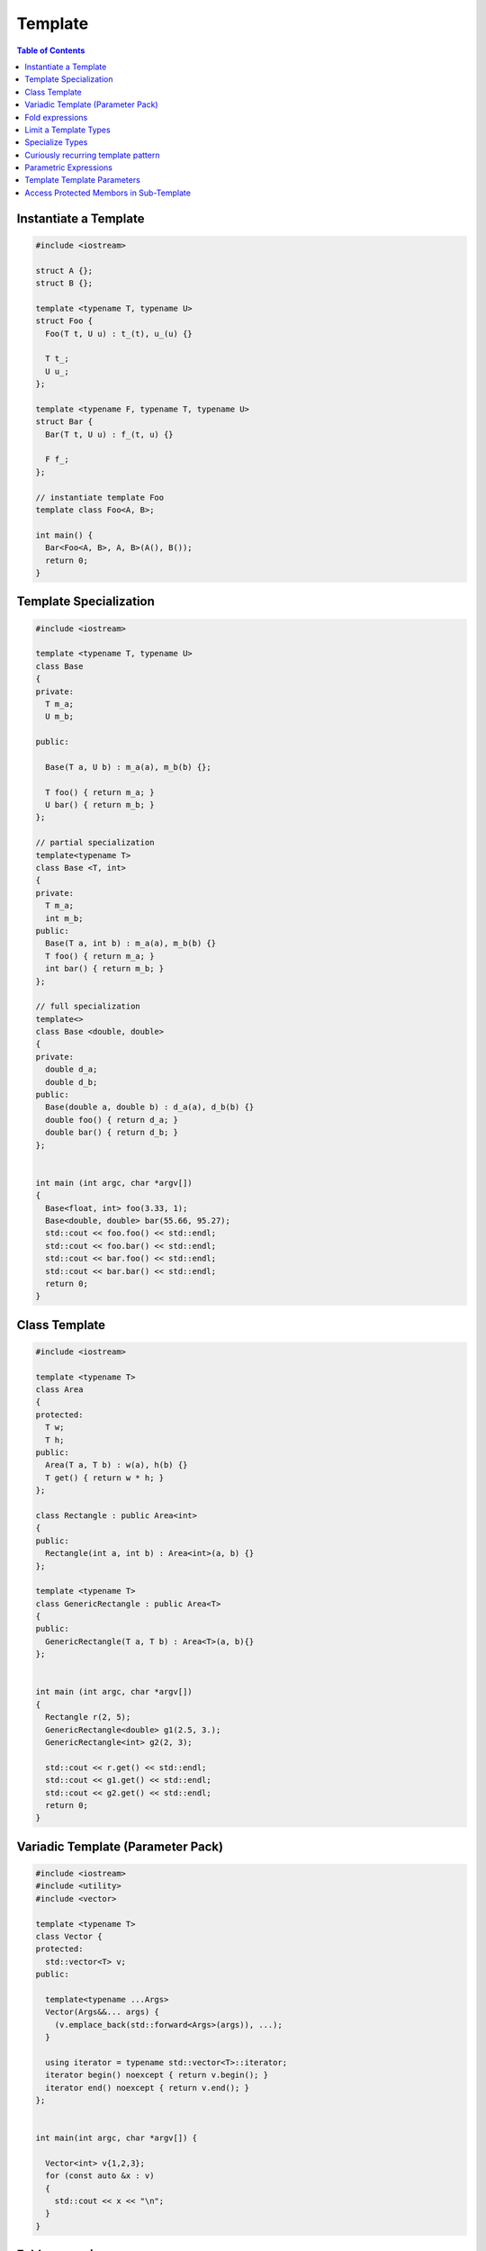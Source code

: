 ========
Template
========

.. contents:: Table of Contents
    :backlinks: none

Instantiate a Template
----------------------

.. code-block:: cpp

    #include <iostream>

    struct A {};
    struct B {};

    template <typename T, typename U>
    struct Foo {
      Foo(T t, U u) : t_(t), u_(u) {}

      T t_;
      U u_;
    };

    template <typename F, typename T, typename U>
    struct Bar {
      Bar(T t, U u) : f_(t, u) {}

      F f_;
    };

    // instantiate template Foo
    template class Foo<A, B>;

    int main() {
      Bar<Foo<A, B>, A, B>(A(), B());
      return 0;
    }

Template Specialization
-----------------------

.. code-block:: cpp

    #include <iostream>

    template <typename T, typename U>
    class Base
    {
    private:
      T m_a;
      U m_b;

    public:

      Base(T a, U b) : m_a(a), m_b(b) {};

      T foo() { return m_a; }
      U bar() { return m_b; }
    };

    // partial specialization
    template<typename T>
    class Base <T, int>
    {
    private:
      T m_a;
      int m_b;
    public:
      Base(T a, int b) : m_a(a), m_b(b) {}
      T foo() { return m_a; }
      int bar() { return m_b; }
    };

    // full specialization
    template<>
    class Base <double, double>
    {
    private:
      double d_a;
      double d_b;
    public:
      Base(double a, double b) : d_a(a), d_b(b) {}
      double foo() { return d_a; }
      double bar() { return d_b; }
    };


    int main (int argc, char *argv[])
    {
      Base<float, int> foo(3.33, 1);
      Base<double, double> bar(55.66, 95.27);
      std::cout << foo.foo() << std::endl;
      std::cout << foo.bar() << std::endl;
      std::cout << bar.foo() << std::endl;
      std::cout << bar.bar() << std::endl;
      return 0;
    }

Class Template
--------------

.. code-block:: cpp

    #include <iostream>

    template <typename T>
    class Area
    {
    protected:
      T w;
      T h;
    public:
      Area(T a, T b) : w(a), h(b) {}
      T get() { return w * h; }
    };

    class Rectangle : public Area<int>
    {
    public:
      Rectangle(int a, int b) : Area<int>(a, b) {}
    };

    template <typename T>
    class GenericRectangle : public Area<T>
    {
    public:
      GenericRectangle(T a, T b) : Area<T>(a, b){}
    };


    int main (int argc, char *argv[])
    {
      Rectangle r(2, 5);
      GenericRectangle<double> g1(2.5, 3.);
      GenericRectangle<int> g2(2, 3);

      std::cout << r.get() << std::endl;
      std::cout << g1.get() << std::endl;
      std::cout << g2.get() << std::endl;
      return 0;
    }

Variadic Template (Parameter Pack)
----------------------------------

.. code-block:: cpp

    #include <iostream>
    #include <utility>
    #include <vector>

    template <typename T>
    class Vector {
    protected:
      std::vector<T> v;
    public:

      template<typename ...Args>
      Vector(Args&&... args) {
        (v.emplace_back(std::forward<Args>(args)), ...);
      }

      using iterator = typename std::vector<T>::iterator;
      iterator begin() noexcept { return v.begin(); }
      iterator end() noexcept { return v.end(); }
    };


    int main(int argc, char *argv[]) {

      Vector<int> v{1,2,3};
      for (const auto &x : v)
      {
        std::cout << x << "\n";
      }
    }

Fold expressions
----------------

.. code-block:: cpp

    // g++ -std=c++17 -Wall -Werror -O3 a.cc

    #include <iostream>
    #include <utility>

    template <typename ...Args>
    decltype(auto) f(Args&& ...args) {
      auto l = [](auto &&x) { return x * 2; };
      return (l(std::forward<Args>(args)) + ...);
    }

    int main(int argc, char *argv[]) {
      std::cout << f(1, 2, 3, 4, 5) << std::endl;
    }

Limit a Template Types
----------------------

.. code-block:: cpp

    #include <iostream>
    #include <string>
    #include <type_traits>

    template<typename S,
      typename = typename std::enable_if<
        std::is_same<
          std::string,
          typename std::decay<S>::type
        >::value
      >::type
    >
    void Foo(S s) {
      std::cout << s << "\n";
    }


    int main(int argc, char *argv[]) {
      std::string s1 = "Foo";
      const std::string s2 = "Bar";
      Foo(s1);
      Foo(s2);

      // Foo(123);    compile error
      // Foo("Baz");  compile error
    }

Specialize Types
----------------

.. code-block:: cpp

    #include <iostream>
    #include <string>
    #include <type_traits>

    template<typename S>
    void Foo(S s) {
      if (std::is_integral<S>::value) {
        std::cout << "do a task for integer..." << "\n";
        return;
      }
      if (std::is_same<std::string, typename std::decay<s>::type>::value)
      {
        std::cout << "do a task for string..." << "\n";
        return;
      }
    }

    int main(int argc, char *argv[]) {
      std::string s1 = "Foo";
      Foo(s1);
      Foo(123);
    }

Template Specialization approach

.. code-block:: cpp

    #include <iostream>
    #include <string>
    #include <type_traits>

    template<typename S>
    void Foo(S s) {}

    template <>
    void Foo<int>(int s) {
      std::cout << "do a task for integer..." << "\n";
    }
    template<>
    void Foo<std::string>(std::string s) {
      std::cout << "do a task for string..." << "\n";
    }


    int main(int argc, char *argv[]) {
      std::string s1 = "Foo";
      Foo(s1);
      Foo(123);
    }


Curiously recurring template pattern
------------------------------------

.. code-block:: cpp

    #include <iostream>

    // Curiously Recurring Template Pattern (CRTP)

    template <typename D>
    class Base
    {
    public:
      void interface() {
        static_cast<D *>(this)->implement();
      }

      static void static_interface() {
        D::static_interface();
      }

      void implement() {
        std::cout << "Base" << std::endl;
      }
    };

    class DerivedFoo : public Base<DerivedFoo>
    {
    public:
      void implement() {
        std::cout << "Foo" << std::endl;
      }
      static void static_interface() {
        std::cout << "Static Foo" << std::endl;
      }
    };

    class DerivedBar : public Base<DerivedBar> {};

    int main (int argc, char *argv[])
    {
      DerivedFoo foo;
      DerivedBar bar;

      foo.interface();
      foo.static_interface();
      bar.interface();

      return 0;
    }

Parametric Expressions
----------------------

.. code-block:: cpp

    #include <iostream>

    // g++ -std=c++17 -fconcepts -g -O3 a.cpp

    decltype(auto) min(auto&& lhs, auto&& rhs) {
      return lhs < rhs ? lhs : rhs;
    }

    int main(int argc, char *argv[]) {
      std::cout << min(1, 2) << "\n";
      std::cout << min(3.14, 2.718) << "\n";
    }

.. code-block:: cpp

    #include <iostream>

    template<typename T>
    decltype(auto) min(T&& lhs,T&& rhs) {
      return lhs < rhs ? lhs : rhs;
    }

    int main(int argc, char *argv[]) {
      std::cout << min(1, 2) << "\n";
      std::cout << min(3.14, 2.718) << "\n";
    }

.. code-block:: cpp

    #include <iostream>

    auto min = [](auto&& lhs, auto&& rhs) {
      return lhs < rhs ? lhs : rhs;
    };

    int main(int argc, char *argv[]) {
      std::cout << min(1, 2) << "\n";
      std::cout << min(3.14, 2.718) << "\n";
    }

Reference

_ `Parametric Expressions`_

.. _Parametric Expressions: http://www.open-std.org/jtc1/sc22/wg21/docs/papers/2018/p1221r0.html

Template Template Parameters
----------------------------

.. code-block:: cpp

    #include <vector>
    #include <deque>

    template <template<class, class> class V, class T, class A>
    void f(V<T, A> &v) {
      v.pop_back();
    }

    int main(int argc, char *argv[]) {
      std::vector<int> v{0};
      std::deque<int> q{1};
      f<std::vector, int>(v);
      f<std::deque, int>(q);
    }

Access Protected Membors in Sub-Template
----------------------------------------

Accessing protected members by pulling the names into the current scope via ``using``.

.. code-block:: cpp

    #include <iostream>

    template <typename T>
    class A {
     public:
      A(T p) : p_{p} {}
      decltype(auto) f() { std::cout << p_ << "\n"; }
     protected:
      T p_;
    };

    template <typename T>
    class B : A<T> {
      using A<T>::p_;
     public:
      B(T p) : A<T>(p) {}
      decltype(auto) g() { std::cout << p_ << "\n"; }
    };

    int main(int argc, char *argv[]) {
      A<int> a(0);
      B<int> b(0);
      a.f();
      b.g();
    }

Another option is qualifying name via the ``this`` pointer.

.. code-block:: cpp

    #include <iostream>

    template <typename T>
    class A {
     public:
      A(T p) : p_{p} {}
      decltype(auto) f() { std::cout << p_ << "\n"; }
     protected:
      T p_;
    };

    template <typename T>
    class B : A<T> {
     public:
      B(T p) : A<T>{p} {}
      decltype(auto) g() { std::cout << this->p_ << "\n"; }
    };

    int main(int argc, char *argv[]) {
      A<int> a(0);
      B<int> b(0);
      a.f();
      b.g();
    }

